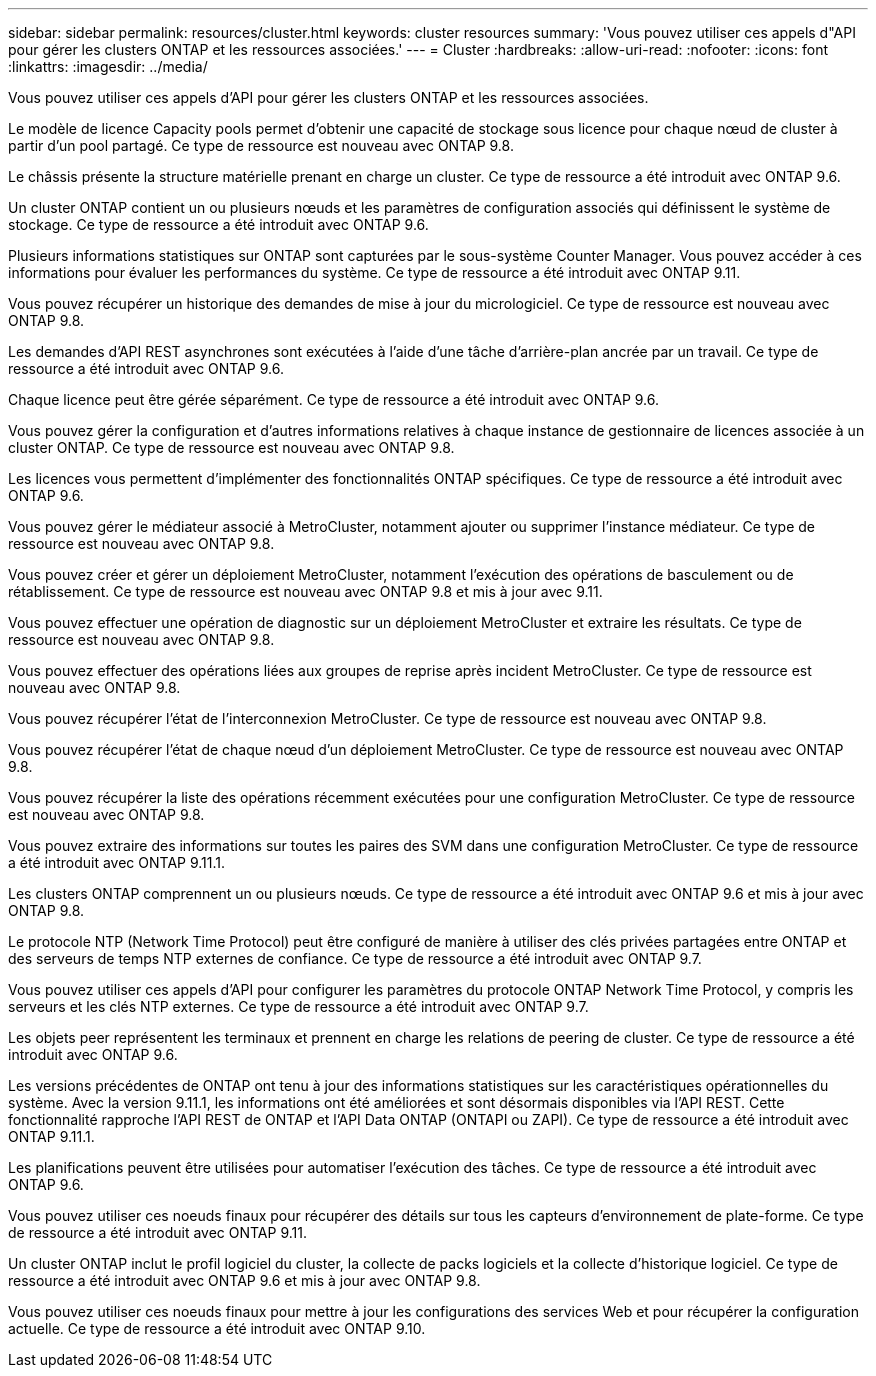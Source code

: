 ---
sidebar: sidebar 
permalink: resources/cluster.html 
keywords: cluster resources 
summary: 'Vous pouvez utiliser ces appels d"API pour gérer les clusters ONTAP et les ressources associées.' 
---
= Cluster
:hardbreaks:
:allow-uri-read: 
:nofooter: 
:icons: font
:linkattrs: 
:imagesdir: ../media/


[role="lead"]
Vous pouvez utiliser ces appels d'API pour gérer les clusters ONTAP et les ressources associées.

Le modèle de licence Capacity pools permet d'obtenir une capacité de stockage sous licence pour chaque nœud de cluster à partir d'un pool partagé. Ce type de ressource est nouveau avec ONTAP 9.8.

Le châssis présente la structure matérielle prenant en charge un cluster. Ce type de ressource a été introduit avec ONTAP 9.6.

Un cluster ONTAP contient un ou plusieurs nœuds et les paramètres de configuration associés qui définissent le système de stockage. Ce type de ressource a été introduit avec ONTAP 9.6.

Plusieurs informations statistiques sur ONTAP sont capturées par le sous-système Counter Manager. Vous pouvez accéder à ces informations pour évaluer les performances du système. Ce type de ressource a été introduit avec ONTAP 9.11.

Vous pouvez récupérer un historique des demandes de mise à jour du micrologiciel. Ce type de ressource est nouveau avec ONTAP 9.8.

Les demandes d'API REST asynchrones sont exécutées à l'aide d'une tâche d'arrière-plan ancrée par un travail. Ce type de ressource a été introduit avec ONTAP 9.6.

Chaque licence peut être gérée séparément. Ce type de ressource a été introduit avec ONTAP 9.6.

Vous pouvez gérer la configuration et d'autres informations relatives à chaque instance de gestionnaire de licences associée à un cluster ONTAP. Ce type de ressource est nouveau avec ONTAP 9.8.

Les licences vous permettent d'implémenter des fonctionnalités ONTAP spécifiques. Ce type de ressource a été introduit avec ONTAP 9.6.

Vous pouvez gérer le médiateur associé à MetroCluster, notamment ajouter ou supprimer l'instance médiateur. Ce type de ressource est nouveau avec ONTAP 9.8.

Vous pouvez créer et gérer un déploiement MetroCluster, notamment l'exécution des opérations de basculement ou de rétablissement. Ce type de ressource est nouveau avec ONTAP 9.8 et mis à jour avec 9.11.

Vous pouvez effectuer une opération de diagnostic sur un déploiement MetroCluster et extraire les résultats. Ce type de ressource est nouveau avec ONTAP 9.8.

Vous pouvez effectuer des opérations liées aux groupes de reprise après incident MetroCluster. Ce type de ressource est nouveau avec ONTAP 9.8.

Vous pouvez récupérer l'état de l'interconnexion MetroCluster. Ce type de ressource est nouveau avec ONTAP 9.8.

Vous pouvez récupérer l'état de chaque nœud d'un déploiement MetroCluster. Ce type de ressource est nouveau avec ONTAP 9.8.

Vous pouvez récupérer la liste des opérations récemment exécutées pour une configuration MetroCluster. Ce type de ressource est nouveau avec ONTAP 9.8.

Vous pouvez extraire des informations sur toutes les paires des SVM dans une configuration MetroCluster. Ce type de ressource a été introduit avec ONTAP 9.11.1.

Les clusters ONTAP comprennent un ou plusieurs nœuds. Ce type de ressource a été introduit avec ONTAP 9.6 et mis à jour avec ONTAP 9.8.

Le protocole NTP (Network Time Protocol) peut être configuré de manière à utiliser des clés privées partagées entre ONTAP et des serveurs de temps NTP externes de confiance. Ce type de ressource a été introduit avec ONTAP 9.7.

Vous pouvez utiliser ces appels d'API pour configurer les paramètres du protocole ONTAP Network Time Protocol, y compris les serveurs et les clés NTP externes. Ce type de ressource a été introduit avec ONTAP 9.7.

Les objets peer représentent les terminaux et prennent en charge les relations de peering de cluster. Ce type de ressource a été introduit avec ONTAP 9.6.

Les versions précédentes de ONTAP ont tenu à jour des informations statistiques sur les caractéristiques opérationnelles du système. Avec la version 9.11.1, les informations ont été améliorées et sont désormais disponibles via l'API REST. Cette fonctionnalité rapproche l'API REST de ONTAP et l'API Data ONTAP (ONTAPI ou ZAPI). Ce type de ressource a été introduit avec ONTAP 9.11.1.

Les planifications peuvent être utilisées pour automatiser l'exécution des tâches. Ce type de ressource a été introduit avec ONTAP 9.6.

Vous pouvez utiliser ces noeuds finaux pour récupérer des détails sur tous les capteurs d'environnement de plate-forme. Ce type de ressource a été introduit avec ONTAP 9.11.

Un cluster ONTAP inclut le profil logiciel du cluster, la collecte de packs logiciels et la collecte d'historique logiciel. Ce type de ressource a été introduit avec ONTAP 9.6 et mis à jour avec ONTAP 9.8.

Vous pouvez utiliser ces noeuds finaux pour mettre à jour les configurations des services Web et pour récupérer la configuration actuelle. Ce type de ressource a été introduit avec ONTAP 9.10.
